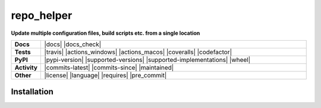 ==============
repo_helper
==============

.. start short_desc

**Update multiple configuration files, build scripts etc. from a single location**

.. end short_desc

.. start shields

.. list-table::
	:stub-columns: 1
	:widths: 10 90

	* - Docs
	  - |docs| |docs_check|
	* - Tests
	  - |travis| |actions_windows| |actions_macos| |coveralls| |codefactor|
	* - PyPI
	  - |pypi-version| |supported-versions| |supported-implementations| |wheel|
	* - Activity
	  - |commits-latest| |commits-since| |maintained|
	* - Other
	  - |license| |language| |requires| |pre_commit|

.. |docs| rtfd-shield::
	:project: repo_helper
	:alt: Documentation Build Status

.. |docs_check| actions-shield::
	:workflow: Docs Check
	:alt: Docs Check Status

.. |actions_linux| actions-shield::
	:workflow: Linux
	:alt: Linux Test Status

.. |actions_windows| actions-shield::
	:workflow: Windows
	:alt: Windows Test Status

.. |actions_macos| actions-shield::
	:workflow: macOS
	:alt: macOS Test Status

.. |actions_flake8| actions-shield::
	:workflow: Flake8
	:alt: Flake8 Status

.. |actions_mypy| actions-shield::
	:workflow: mypy
	:alt: mypy status

.. |requires| requires-io-shield::
	:alt: Requirements Status

.. |coveralls| coveralls-shield::
	:alt: Coverage

.. |codefactor| codefactor-shield::
	:alt: CodeFactor Grade

.. |pypi-version| pypi-shield::
	:project: repo_helper
	:version:
	:alt: PyPI - Package Version

.. |supported-versions| pypi-shield::
	:project: repo_helper
	:py-versions:
	:alt: PyPI - Supported Python Versions

.. |supported-implementations| pypi-shield::
	:project: repo_helper
	:implementations:
	:alt: PyPI - Supported Implementations

.. |wheel| pypi-shield::
	:project: repo_helper
	:wheel:
	:alt: PyPI - Wheel

.. |conda-version| image:: https://img.shields.io/conda/v/domdfcoding/repo_helper?logo=anaconda
	:target: https://anaconda.org/domdfcoding/repo_helper
	:alt: Conda - Package Version

.. |conda-platform| image:: https://img.shields.io/conda/pn/domdfcoding/repo_helper?label=conda%7Cplatform
	:target: https://anaconda.org/domdfcoding/repo_helper
	:alt: Conda - Platform

.. |license| github-shield::
	:license:
	:alt: License

.. |language| github-shield::
	:top-language:
	:alt: GitHub top language

.. |commits-since| github-shield::
	:commits-since: v2021.3.31
	:alt: GitHub commits since tagged version

.. |commits-latest| github-shield::
	:last-commit:
	:alt: GitHub last commit

.. |maintained| maintained-shield:: 2021
	:alt: Maintenance

.. |pypi-downloads| pypi-shield::
	:project: repo_helper
	:downloads: month
	:alt: PyPI - Downloads

.. end shields

Installation
----------------

.. start installation

.. installation:: repo_helper
	:pypi:
	:github:

.. end installation
